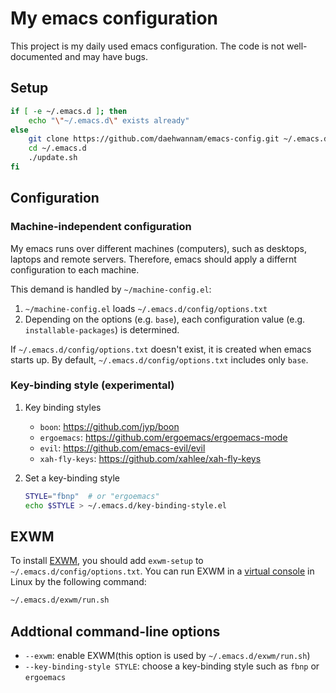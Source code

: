 * My emacs configuration
This project is my daily used emacs configuration. The code is not well-documented and may have bugs.

** Setup
#+begin_src sh
if [ -e ~/.emacs.d ]; then
    echo "\"~/.emacs.d\" exists already"
else
    git clone https://github.com/daehwannam/emacs-config.git ~/.emacs.d
    cd ~/.emacs.d
    ./update.sh
fi
#+end_src

** Configuration
*** Machine-independent configuration
My emacs runs over different machines (computers), such as desktops, laptops and remote servers.
Therefore, emacs should apply a differnt configuration to each machine.

This demand is handled by =~/machine-config.el=:
1. =~/machine-config.el= loads =~/.emacs.d/config/options.txt=
2. Depending on the options (e.g. ~base~), each configuration value (e.g. ~installable-packages~) is determined.

If =~/.emacs.d/config/options.txt= doesn't exist, it is created when emacs starts up.
By default, =~/.emacs.d/config/options.txt= includes only ~base~.

*** Key-binding style (experimental)
**** Key binding styles
# - ~fbnp~: emacs's default key-binding style
# - ~ijkl~: my custom hydra bindings for cursor movements
- ~boon~: https://github.com/jyp/boon
- ~ergoemacs~: https://github.com/ergoemacs/ergoemacs-mode
- ~evil~: https://github.com/emacs-evil/evil
- ~xah-fly-keys~: https://github.com/xahlee/xah-fly-keys
**** Set a key-binding style
#+begin_src sh
STYLE="fbnp"  # or "ergoemacs"
echo $STYLE > ~/.emacs.d/key-binding-style.el
#+end_src

** EXWM
To install [[https://github.com/ch11ng/exwm][EXWM]], you should add ~exwm-setup~ to =~/.emacs.d/config/options.txt=.
You can run EXWM in a [[https://en.wikipedia.org/wiki/Virtual_console][virtual console]] in Linux by the following command:
#+begin_src sh
~/.emacs.d/exwm/run.sh
#+end_src

** Addtional command-line options
- ~--exwm~: enable EXWM(this option is used by =~/.emacs.d/exwm/run.sh=)
- ~--key-binding-style STYLE~: choose a key-binding style such as ~fbnp~ or ~ergoemacs~
